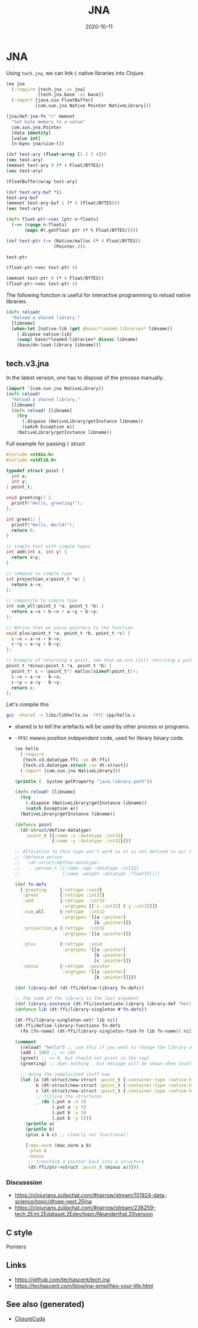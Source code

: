 :PROPERTIES:
:ID:       c473667e-bbd9-4ce8-9b34-6e55a500b586
:ROAM_ALIASES: jna
:END:
#+TITLE: JNA
#+OPTIONS: toc:nil
#+DATE: 2020-10-11
#+filetags: :jna:hpc:clojure_cuda:

* JNA

  Using =tech.jna=, we can link =C= native libraries into Clojure.

  #+begin_src clojure
    (ns jna
      (:require [tech.jna :as jna]
                [tech.jna.base :as base])
      (:import [java.nio FloatBuffer]
               [com.sun.jna Native Pointer NativeLibrary]))

    (jna/def-jna-fn "c" memset
      "Set byte memory to a value"
      com.sun.jna.Pointer
      [data identity]
      [value int]
      [n-byes jna/size-t])

    (def test-ary (float-array [1 2 3 4]))
    (vec test-ary)
    (memset test-ary 0 (* 4 Float/BYTES))
    (vec test-ary)

    (FloatBuffer/wrap test-ary)

    (def test-ary-buf *1)
    test-ary-buf
    (memset test-ary-buf 1 (* 4 (Float/BYTES)))
    (vec test-ary)

    (defn float-ptr->vec [ptr n-floats]
      (->> (range n-floats)
           (mapv #(.getFloat ptr (* % Float/BYTES)))))

    (def test-ptr (-> (Native/malloc (* 4 Float/BYTES))
                      (Pointer.)))

    test-ptr

    (float-ptr->vec test-ptr 4)

    (memset test-ptr 0 (* 4 Float/BYTES))
    (float-ptr->vec test-ptr 4)
  #+end_src


  The following function is useful for interactive programming to reload native
  libraries.

  #+begin_src clojure
    (defn reload!
      "Reload a shared library."
      [libname]
      (when-let [native-lib (get @base/*loaded-libraries* libname)]
        (.dispose native-lib)
        (swap! base/*loaded-libraries* dissoc libname)
        (base/do-load-library libname)))
  #+end_src

** tech.v3.jna

   In the latest version, one has to dispose of the process manually.
  #+begin_src clojure
    (import '[com.sun.jna NativeLibrary])
    (defn reload!
      "Reload a shared library."
      [libname]
      (defn reload! [libname]
        (try
          (.dispose (NativeLibrary/getInstance libname))
          (catch Exception e))
        (NativeLibrary/getInstance libname))
  #+end_src

  Full example for passing =C= struct

  #+begin_src c
    #include <stdio.h>
    #include <stdlib.h>

    typedef struct point {
      int x;
      int y;
    } point_t;

    void greeting() {
      printf("Hello, greeting!");
    };

    int greet() {
      printf("Hello, World!");
      return 0;
    }

    // simple test with simple types
    int add(int x, int y) {
      return x+y;
    }

    // compose to simple type
    int projection_x(point_t *a) {
      return a->x;
    };

    // composite to simple type
    int sum_all(point_t *a, point_t *b) {
      return a->x + b->x + a->y + b->y;
    };

    // Notice that we passe pointers to the function
    void plus(point_t *a, point_t *b, point_t *c) {
      c->x = a->x + b->x;
      c->y = a->y + b->y;
    };

    // Example of returning a point, see that we are still returning a pointer;
    point_t *minus(point_t *a, point_t *b) {
      point_t* c = (point_t*) malloc(sizeof(point_t));
      c->x = a->x - b->x;
      c->y = a->y - b->y;
      return c;
    };
  #+end_src

  Let's compile this
  #+begin_src bash
    gcc -shared -o libs/libhello.so -fPIC cpp/hello.c
  #+end_src

  - shared is to tell the artefacts will be used by other process or programs.
  - =-fPIC= means position independent code, used for library binary code.

    #+begin_src clojure
      (ns hello
        (:require
         [tech.v3.datatype.ffi :as dt-ffi]
         [tech.v3.datatype.struct :as dt-struct])
        (:import [com.sun.jna NativeLibrary]))

      (println (. System getProperty "java.library.path"))

      (defn reload! [libname]
        (try
          (.dispose (NativeLibrary/getInstance libname))
          (catch Exception e))
        (NativeLibrary/getInstance libname))

      (defonce point
        (dt-struct/define-datatype!
          :point_t [{:name :x :datatype :int32}
                    {:name :y :datatype :int32}]))

      ;; Allocation to this type won't work as it is not defined in our library
      ;; (defonce person
      ;;   (dt-struct/define-datatype!
      ;;     :person_t [{:name :age :datatype :int32}
      ;;                {:name :weight :datatype :float32}]))

      (def fn-defs
        {:greeting     {:rettype :void}
         :greet        {:rettype :int32}
         :add          {:rettype  :int32
                        :argtypes [['x :int32] ['y :int32]]}
         :sum_all      {:rettype  :int32
                        :argtypes '[[a :pointer]
                                    [b :pointer]]}
         :projection_x {:rettype  :int32
                        :argtypes '[[a :pointer]]}

         :plus         {:rettype  :void
                        :argtypes '[[a :pointer]
                                    [b :pointer]
                                    [c :pointer]]}
         :minus        {:rettype  :pointer
                        :argtypes '[[a :pointer]
                                    [b :pointer]]}})

      (def library-def (dt-ffi/define-library fn-defs))

      ;; the name of the library is the last argument
      (def library-instance (dt-ffi/instantiate-library library-def "hello"))
      (defonce lib (dt-ffi/library-singleton #'fn-defs))

      (dt-ffi/library-singleton-set! lib nil)
      (dt-ffi/define-library-functions fn-defs
        (fn [fn-name] (dt-ffi/library-singleton-find-fn lib fn-name)) nil)

      (comment
        (reload! "hello") ;; use this if you want to change the library and experiment
        (add 1 100) ;; => 101
        (greet) ;; => 0, but should not print in the repl
        (greeting) ;; does nothing , but message will be shown when shutting down the repl

        ;; doing the complicated stuff now
        (let [a (dt-struct/new-struct :point_t {:container-type :native-heap})
              b (dt-struct/new-struct :point_t {:container-type :native-heap})
              c (dt-struct/new-struct :point_t {:container-type :native-heap})
              ;; filling the structures
              _ (do (.put a :x 2)
                    (.put a :y 3)
                    (.put b :x 5)
                    (.put b :y 5))]
          (println a)
          (println b)
          (plus a b c) ;; clearly not functional!

          {:max-norm (max_norm a b)
           :plus c
           :minus
           ;; transform a pointer back into a structure
           (dt-ffi/ptr->struct :point_t (minus a))}))

    #+end_src

*** Discusssion

    - https://clojurians.zulipchat.com/#narrow/stream/151924-data-science/topic/dtype-next.20jna
    - https://clojurians.zulipchat.com/#narrow/stream/236259-tech.2Eml.2Edataset.2Edev/topic/Neanderthal.20version

** C style

   Pointers

** Links

  - https://github.com/techascent/tech.jna
  - https://techascent.com/blog/jna-simplifies-your-life.html


** See also (generated)

   - [[file:20201003150521-clojurecuda.org][ClojureCuda]]
